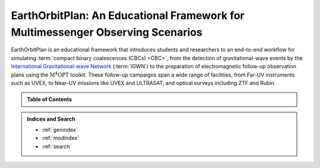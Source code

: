 EarthOrbitPlan: An Educational Framework for Multimessenger Observing Scenarios
===============================================================================

EarthOrbitPlan is an educational framework that introduces students and researchers to an end-to-end workflow for simulating :term:`compact binary coalescences (CBCs) <CBC>`, from the  detection of gravitational-wave events by the `International Gravitational-wave Network <https://emfollow.docs.ligo.org/userguide/>`_ (:term:`IGWN`) to the preparation
of electromagnetic follow-up observation plans using the :math:`\mathrm{M^4OPT}` toolkit. These follow-up campaigns span a wide range of facilities,
from Far-UV instruments such as UVEX, to Near-UV missions like UVEX and ULTRASAT, and optical surveys including ZTF and Rubin.

.. info::

   See the :doc:`glossary` for definitions of technical terms and abbreviations used throughout this documentation.


.. admonition:: Table of Contents
   :class: info

   .. toctree::
      :maxdepth: 2

      install/index
      scenarios/index
      quickly/index
      glossary/index

      .. scheduler/index



.. admonition:: Indices and Search

   * :ref:`genindex`

   * :ref:`modindex`

   * :ref:`search`
